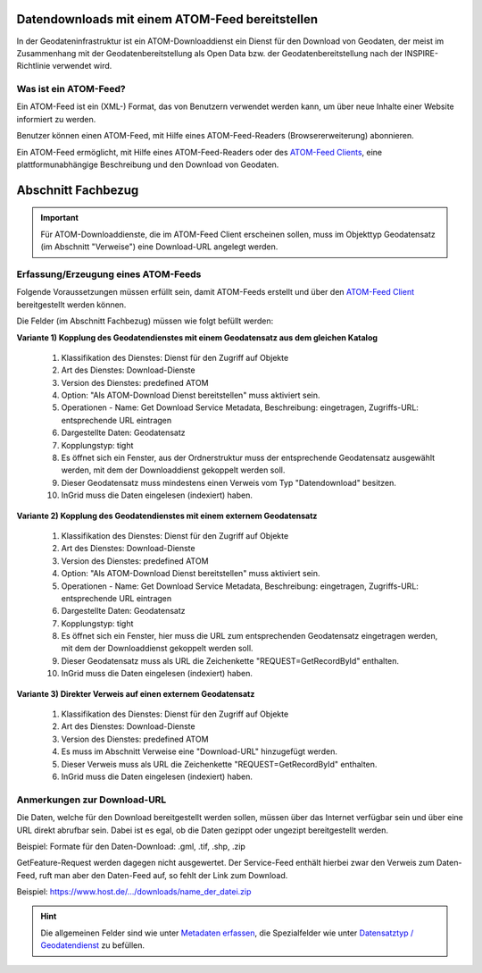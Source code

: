 
Datendownloads mit einem ATOM-Feed bereitstellen
^^^^^^^^^^^^^^^^^^^^^^^^^^^^^^^^^^^^^^^^^^^^^^^^
In der Geodateninfrastruktur ist ein ATOM-Downloaddienst ein Dienst für den Download von Geodaten, der meist im Zusammenhang mit der Geodatenbereitstellung als Open Data bzw. der Geodatenbereitstellung nach der INSPIRE-Richtlinie verwendet wird.

 
Was ist ein ATOM-Feed?
""""""""""""""""""""""

Ein ATOM-Feed ist ein (XML-) Format, das von Benutzern verwendet werden kann, um über neue Inhalte einer Website informiert zu werden.

Benutzer können einen ATOM-Feed, mit Hilfe eines ATOM-Feed-Readers (Browsererweiterung) abonnieren.

Ein ATOM-Feed ermöglicht, mit Hilfe eines ATOM-Feed-Readers oder des `ATOM-Feed Clients <https://metaver-bedienungsanleitung.readthedocs.io/de/igeng/ingrid-editor/erfassung/datensatztypen/ATOM-feed/client.html>`_, eine plattformunabhängige Beschreibung und den Download von Geodaten.


Abschnitt Fachbezug
^^^^^^^^^^^^^^^^^^^

.. important:: Für ATOM-Downloaddienste, die im ATOM-Feed Client erscheinen sollen, muss im Objekttyp Geodatensatz (im Abschnitt "Verweise") eine Download-URL angelegt werden.


Erfassung/Erzeugung eines ATOM-Feeds
""""""""""""""""""""""""""""""""""""

Folgende Voraussetzungen müssen erfüllt sein, damit ATOM-Feeds erstellt und über den `ATOM-Feed Client <https://metaver-bedienungsanleitung.readthedocs.io/de/igeng/ingrid-editor/erfassung/datensatztypen/ATOM-feed/client.html>`_ bereitgestellt werden können.

Die Felder (im Abschnitt Fachbezug) müssen wie folgt befüllt werden:

**Variante 1) Kopplung des Geodatendienstes mit einem Geodatensatz aus dem gleichen Katalog**

  1. Klassifikation des Dienstes: Dienst für den Zugriff auf Objekte
  2. Art des Dienstes: Download-Dienste
  3. Version des Dienstes: predefined ATOM
  4. Option: "Als ATOM-Download Dienst bereitstellen" muss aktiviert sein.
  5. Operationen - Name: Get Download Service Metadata, Beschreibung: eingetragen, Zugriffs-URL: entsprechende URL eintragen
  6. Dargestellte Daten: Geodatensatz
  7. Kopplungstyp: tight
  8. Es öffnet sich ein Fenster, aus der Ordnerstruktur muss der entsprechende Geodatensatz ausgewählt werden, mit dem der Downloaddienst gekoppelt werden soll.
  9. Dieser Geodatensatz muss mindestens einen Verweis vom Typ "Datendownload" besitzen.
  10. InGrid muss die Daten eingelesen (indexiert) haben.


**Variante 2) Kopplung des Geodatendienstes mit einem externem Geodatensatz**


  1. Klassifikation des Dienstes: Dienst für den Zugriff auf Objekte
  2. Art des Dienstes: Download-Dienste
  3. Version des Dienstes: predefined ATOM
  4. Option: "Als ATOM-Download Dienst bereitstellen" muss aktiviert sein.
  5. Operationen - Name: Get Download Service Metadata, Beschreibung: eingetragen, Zugriffs-URL: entsprechende URL eintragen
  6. Dargestellte Daten: Geodatensatz
  7. Kopplungstyp: tight
  8. Es öffnet sich ein Fenster, hier muss die URL zum entsprechenden Geodatensatz eingetragen werden, mit dem der Downloaddienst gekoppelt werden soll.
  9. Dieser Geodatensatz muss als URL die Zeichenkette "REQUEST=GetRecordById" enthalten.
  10. InGrid muss die Daten eingelesen (indexiert) haben.



**Variante 3) Direkter Verweis auf einen externem Geodatensatz**

  1. Klassifikation des Dienstes: Dienst für den Zugriff auf Objekte
  2. Art des Dienstes: Download-Dienste
  3. Version des Dienstes: predefined ATOM
  4. Es muss im Abschnitt Verweise eine "Download-URL" hinzugefügt werden.
  5. Dieser Verweis muss als URL die Zeichenkette "REQUEST=GetRecordById" enthalten.
  6. InGrid muss die Daten eingelesen (indexiert) haben.


Anmerkungen zur Download-URL
""""""""""""""""""""""""""""

Die Daten, welche für den Download bereitgestellt werden sollen, müssen über das Internet verfügbar sein und über eine URL direkt abrufbar sein. Dabei ist es egal, ob die Daten gezippt oder ungezipt bereitgestellt werden.

Beispiel: Formate für den Daten-Download: .gml, .tif, .shp, .zip

GetFeature-Request werden dagegen nicht ausgewertet. Der Service-Feed enthält hierbei zwar den Verweis zum Daten-Feed, ruft man aber den Daten-Feed auf, so fehlt der Link zum Download. 

Beispiel: https://www.host.de/.../downloads/name_der_datei.zip

.. hint:: Die allgemeinen Felder sind wie unter `Metadaten erfassen <https://metaver-bedienungsanleitung.readthedocs.io/de/igeng/ingrid-editor/erfassung/erfassung-metadaten.html>`_, die Spezialfelder wie unter `Datensatztyp / Geodatendienst <https://metaver-bedienungsanleitung.readthedocs.io/de/igeng/ingrid-editor/erfassung/datensatztypen/datensatztyp-geodatendienst.html>`_ zu befüllen.